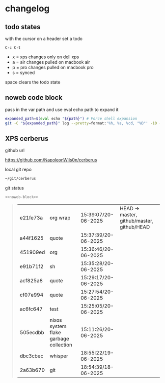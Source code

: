 #+STARTUP: show2levels
#+PROPERTY: header-args:sh :results output table replace :noweb yes :wrap quote
#+TODO: XPS(x) AIR(a) PRO(p) | SYNCED(s)
* changelog
** todo states

with the cursor on a header set a todo

#+begin_example
C-c C-t
#+end_example

+ x = xps changes only on dell xps
+ a = air changes pulled on macbook air
+ p = pro changes pulled on macbook pro
+ s = synced

space clears the todo state

** noweb code block

pass in the var path and use eval echo path to expand it

#+NAME: noweb-block
#+begin_src sh 
expanded_path=$(eval echo "${path}") # Force shell expansion
git -C "${expanded_path}" log --pretty=format:'%h, %s, %cd, "%D"' -10 --date=format:'%H:%M:%S/%d-%m-%Y' 
#+end_src

** XPS cerberus

github url

[[https://github.com/NapoleonWils0n/cerberus]]

local git repo

#+begin_src sh
~/git/cerberus
#+end_src

git status

#+NAME: cerberus
#+HEADER: :var path="~/git/cerberus"
#+begin_src sh
<<noweb-block>>
#+end_src

#+RESULTS: cerberus
#+begin_quote
| e21fe73a | org wrap                              | 15:39:07/20-06-2025 | HEAD -> master, github/master, github/HEAD |
| a44f1625 | quote                                 | 15:37:39/20-06-2025 |                                            |
| 451909ed | org                                   | 15:36:46/20-06-2025 |                                            |
| e91b71f2 | sh                                    | 15:35:28/20-06-2025 |                                            |
| acf825a8 | quote                                 | 15:29:17/20-06-2025 |                                            |
| cf07e994 | quote                                 | 15:27:54/20-06-2025 |                                            |
| ac6fc647 | test                                  | 15:25:05/20-06-2025 |                                            |
| 505ecdbb | nixos system flake garbage collection | 15:11:26/20-06-2025 |                                            |
| dbc3cbec | whisper                               | 18:55:22/19-06-2025 |                                            |
| 2a63b670 | git                                   | 18:54:39/18-06-2025 |                                            |
#+end_quote







